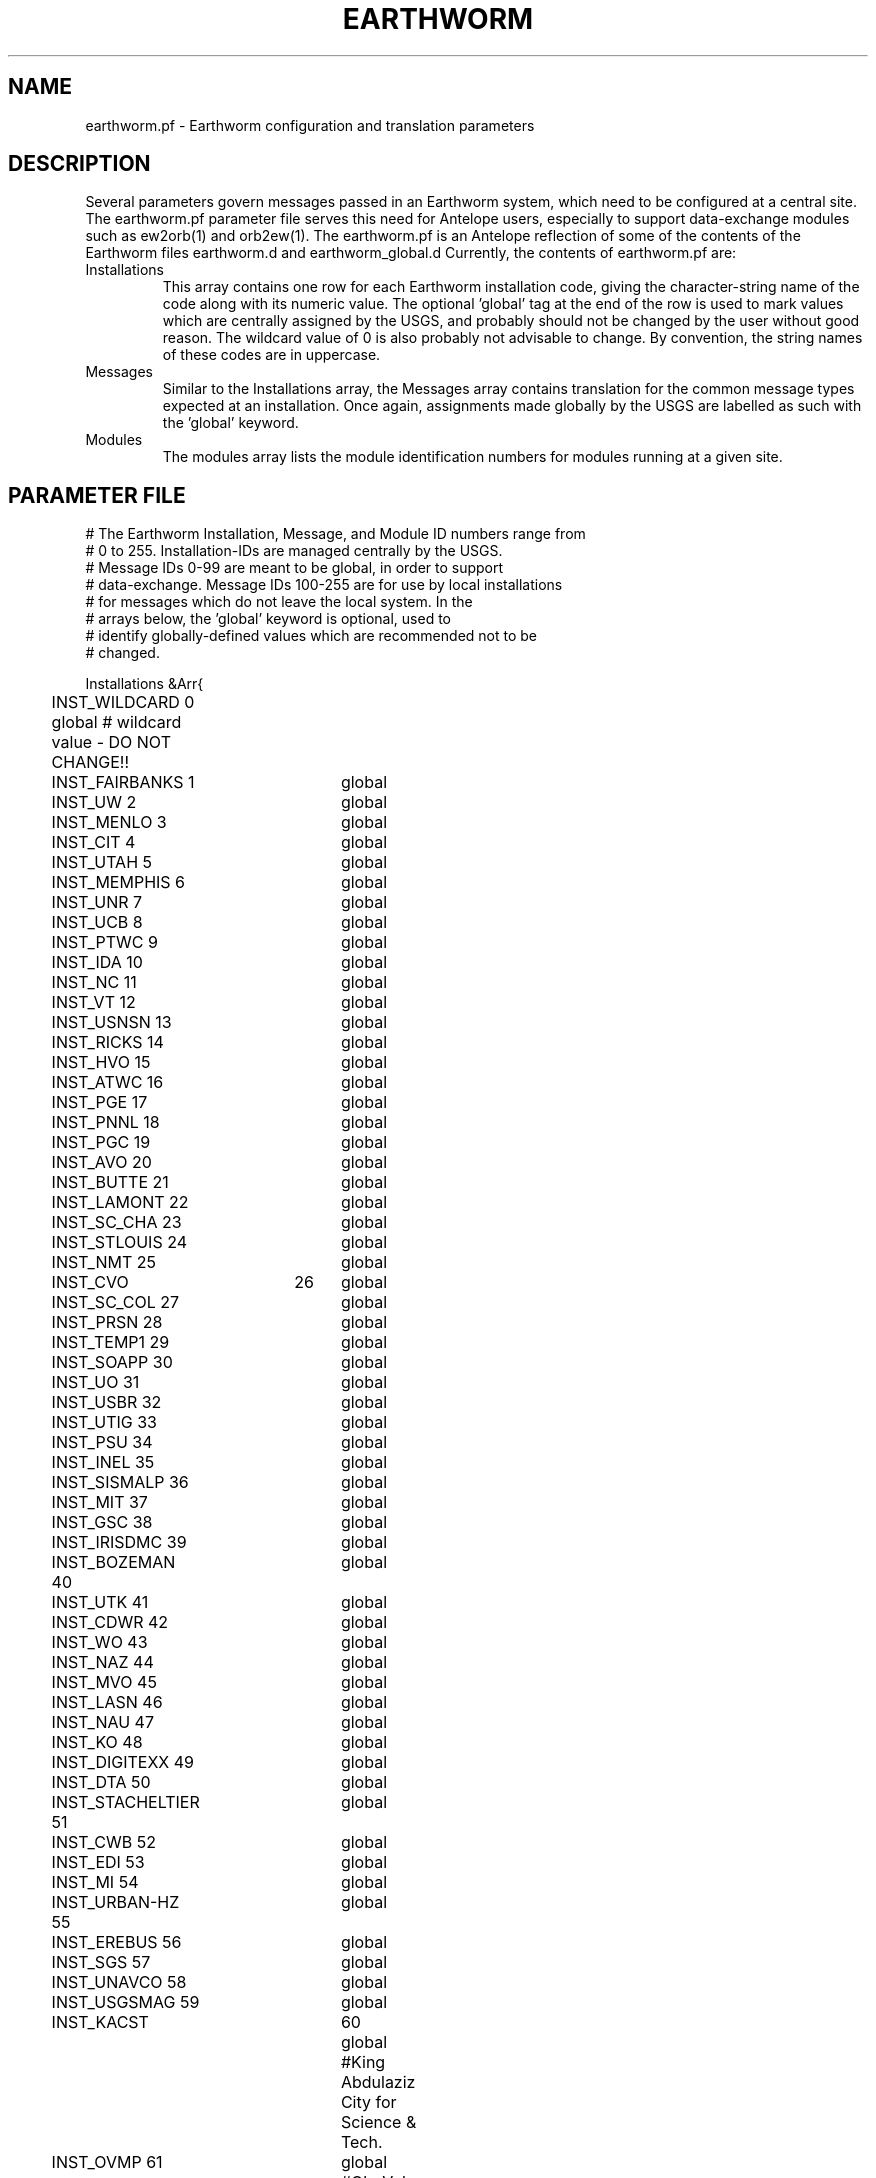 .TH EARTHWORM 5 "$Date$"
.SH NAME
earthworm.pf \- Earthworm configuration and translation parameters
.SH DESCRIPTION
Several parameters govern messages passed in an Earthworm system, 
which need to be configured at a central site. The earthworm.pf 
parameter file serves this need for Antelope users, especially to
support data-exchange modules such as ew2orb(1) and orb2ew(1). The 
earthworm.pf is an Antelope reflection of some of the contents 
of the Earthworm files earthworm.d and earthworm_global.d Currently,
the contents of earthworm.pf are: 

.IP Installations
This array contains one row for each Earthworm installation code, giving 
the character-string name of the code along with its numeric value. 
The optional 'global' tag at the end of the row is used to mark values
which are centrally assigned by the USGS, and probably should not be 
changed by the user without good reason. The wildcard value of 0 
is also probably not advisable to change. By convention, the string 
names of these codes are in uppercase.

.IP Messages
Similar to the Installations array, the Messages array contains 
translation for the common message types expected at an installation. 
Once again, assignments made globally by the USGS are labelled as 
such with the 'global' keyword. 

.IP Modules
The modules array lists the module identification numbers for 
modules running at a given site. 

.SH PARAMETER FILE
.nf
# The Earthworm Installation, Message, and Module ID numbers range from 
# 0 to 255. Installation-IDs are managed centrally by the USGS. 
# Message IDs 0-99 are meant to be global, in order to support 
# data-exchange. Message IDs 100-255 are for use by local installations
# for messages which do not leave the local system. In the 
# arrays below, the 'global' keyword is optional, used to 
# identify globally-defined values which are recommended not to be 
# changed.

Installations &Arr{
	INST_WILDCARD    0      global # wildcard value - DO NOT CHANGE!!
	INST_FAIRBANKS   1 	global
	INST_UW          2 	global
	INST_MENLO       3 	global
	INST_CIT         4 	global
	INST_UTAH        5 	global
	INST_MEMPHIS     6 	global
	INST_UNR         7 	global
	INST_UCB         8 	global
	INST_PTWC        9 	global
	INST_IDA        10 	global
	INST_NC         11 	global
	INST_VT         12 	global
	INST_USNSN      13 	global
	INST_RICKS      14 	global
	INST_HVO        15 	global
	INST_ATWC       16 	global
	INST_PGE        17 	global
	INST_PNNL       18 	global
	INST_PGC        19 	global
	INST_AVO        20 	global
	INST_BUTTE      21 	global
	INST_LAMONT     22 	global
	INST_SC_CHA     23 	global
	INST_STLOUIS    24 	global
	INST_NMT        25	global
	INST_CVO 	26	global
	INST_SC_COL     27	global
	INST_PRSN       28	global
	INST_TEMP1      29	global
	INST_SOAPP      30	global
	INST_UO         31	global
	INST_USBR       32	global
	INST_UTIG       33	global
	INST_PSU        34	global
	INST_INEL       35	global
	INST_SISMALP    36	global
	INST_MIT        37	global
	INST_GSC        38	global
	INST_IRISDMC    39	global
	INST_BOZEMAN    40	global
	INST_UTK        41	global
	INST_CDWR       42	global
	INST_WO         43	global
	INST_NAZ        44	global
	INST_MVO        45	global
	INST_LASN       46	global
	INST_NAU        47	global
	INST_KO         48	global
	INST_DIGITEXX   49	global
	INST_DTA        50	global
	INST_STACHELTIER 51	global
	INST_CWB        52	global
	INST_EDI        53	global
	INST_MI         54	global
	INST_URBAN-HZ   55 	global
	INST_EREBUS     56 	global
	INST_SGS        57 	global
	INST_UNAVCO     58 	global
	INST_USGSMAG    59 	global
	INST_KACST	60	global #King Abdulaziz City for Science & Tech.
	INST_OVMP       61	global #Ob. Vol. de la Montagne Pelee	
	INST_QUITO      100	global
	INST_INETER     101	global
	INST_CENAPRED   102	global
	INST_RABAUL     103	global
	INST_COLIMA     104	global
	INST_SNET       105	global
	INST_RAINIERAFM 150	global
	INST_UNKNOWN    255	global
}

Messages &Arr{

	TYPE_WILDCARD        0   global # wildcard value - DO NOT CHANGE!!!   
	TYPE_ADBUF           1   global # multiplexed waveforms from DOS adsend
	TYPE_ERROR           2   global # error message
	TYPE_HEARTBEAT       3   global # heartbeat message
	TYPE_NANOBUF         5   global # single-channel waveforms, nanometrics
	TYPE_PICK2K         10   global # P-wave arrival time with 4 digit year
	TYPE_CODA2K         11   global # coda info (plus station code) 
#	TYPE_PICK2          12   global # P-wave arrival time 
#	TYPE_CODA2          13   global # coda info from picker & pick_ew
	TYPE_HYP2000ARC     14   global # hyp2000 event archive msg 
	TYPE_H71SUM2K       15   global # hypo71-format hypocenter summary msg 
#	TYPE_HINVARC        17   global # hypoinverse event archive msg 
#	TYPE_H71SUM         18   global # hypo71-format summary msg 
	TYPE_TRACEBUF       20   global # single-channel waveforms 
	TYPE_LPTRIG         21   global # single-channel long-period trigger 
	TYPE_CUBIC          22   global # cubic-format summary msg 
	TYPE_CARLSTATRIG    23   global # single-channel trigger 
#	TYPE_TRIGLIST       24   global # trigger-list msg 
	TYPE_TRIGLIST2K     25   global # trigger-list msg (with 4-digit year) 
	TYPE_TRACE_COMP_UA  26   global # compressed waveforms from compress_UA
	TYPE_STRONGMOTION   27   global # single-instr. peak A,V,D, Spectral A. 
	TYPE_MAGNITUDE      28   global # event magnitude: summary plus station 
	TYPE_STRONGMOTIONII 29   global # event strong motion parameters
	TYPE_SPECTRA       100
	TYPE_QUAKE2K       101
	TYPE_LINK          102
	TYPE_EVENT2K       103
	TYPE_PAGE          104
	TYPE_KILL          105
	TYPE_DSTDRINK      106
	TYPE_RESTART       107
	TYPE_REQSTATUS     108
	TYPE_STATUS        109
	TYPE_EQDELETE      110
}

Modules &Arr{
	MOD_WILDCARD        0   global # wildcard value - DO NOT CHANGE
	MOD_ADSEND_A        1
	MOD_ADSEND_B        2
	MOD_ADSEND_C        3
	MOD_PICKER_A        4
	MOD_PICKER_B        5
	MOD_PICK_EW         6
	MOD_COAXTORING_A    7
	MOD_COAXTORING_B    8
	MOD_RINGTOCOAX      9
	MOD_BINDER_EW      10
	MOD_DISKMGR        11
	MOD_STATMGR        14
	MOD_REPORT         15
	MOD_STARTSTOP      18
	MOD_STATUS         19
	MOD_NANOBOX        20
	MOD_WAVESERVER     21
	MOD_PAGERFEEDER    23
	MOD_EQPROC         24
	MOD_TANKPLAYER     25
	MOD_EQALARM_EW     26
	MOD_EQPRELIM       27
	MOD_IMPORT_GENERIC 28
	MOD_EXPORT_GENERIC 29
	MOD_GETDST         31
	MOD_LPTRIG_A       32
	MOD_LPTRIG_B       33
	MOD_TRG_ASSOC      34
	MOD_AD_DEMUX_A     35
	MOD_AD_DEMUX_B     36
	MOD_VDL_EW         37
	MOD_CUBIC_MSG      38
	MOD_GAPLIST        39
	MOD_GETTERW        40
	MOD_WAVESERVERV    41
	MOD_NANO2TRACE     42
	MOD_GETDST2        43
	MOD_EXPORT_SCN     44
	MOD_ARC2TRIG       45
	MOD_RCV_EW         48
	MOD_HELI1	   49
	MOD_ORB2EWORM	   50
	MOD_EWORM2ORB	   51
	MOD_EXPORT_GENERIC2 52
	MOD_PGC_EXPORT_KENT 145
	MOD_PGC_EXPORT_KENT_COMP 165
	MOD_UNKNOWN	  255
}
.fi
.SH "SEE ALSO"
.nf
ew2orb(1), orb2ew(1)
.fi
.SH "BUGS AND CAVEATS"
Changes to these parameters that are at odds with USGS Number-assignment
policy for earthworm codes may have unpredictable results for data
exchange with Earthworm installations.

The inst, mod, and message-type values should be in the range 0-255 for 
compatibility with existing Earthworm modules. The value of 0 for 
the wildcards should probably not be overridden.
.SH AUTHOR
.nf
Kent Lindquist
Lindquist Consulting
.fi
.\" $Id$
